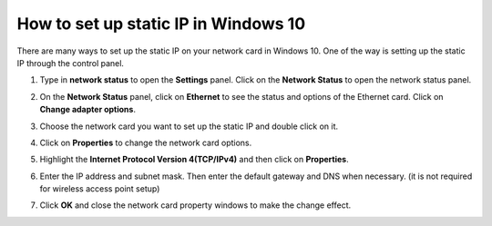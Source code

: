 How to set up static IP in Windows 10
=====================================

There are many ways to set up the static IP on your network card in Windows 10. One of the way is setting up the static IP through the control panel.

1. Type in **network status** to open the **Settings** panel. Click on the  **Network Status** to open the network status panel.

.. image:: /images/Win10_Networking.png
    :align: center
    :width: 70%

2. On the **Network Status** panel, click on **Ethernet** to see the status and options of the Ethernet card. Click on **Change adapter options**.

.. image:: /images/Win10_Ethernet.png
    :align: center
    :width: 70%

3. Choose the network card you want to set up the static IP and double click on it.

.. image:: /images/Win10_Ethernet_Card.png
    :align: center

4. Click on **Properties** to change the network card options.

.. image:: /images/Win10_Ethernet_Properties.png
    :align: center

5. Highlight the **Internet Protocol Version 4(TCP/IPv4)** and then click on **Properties**.

.. image:: /images/Win10_Ethernet_IPv4.png
    :align: center

6. Enter the IP address and subnet mask. Then enter the default gateway and DNS when necessary. (it is not required for wireless access point setup)

.. image:: /images/Win10_Ethernet_192_168_0_10.png
    :align: center

7. Click **OK** and close the network card property windows to make the change effect.